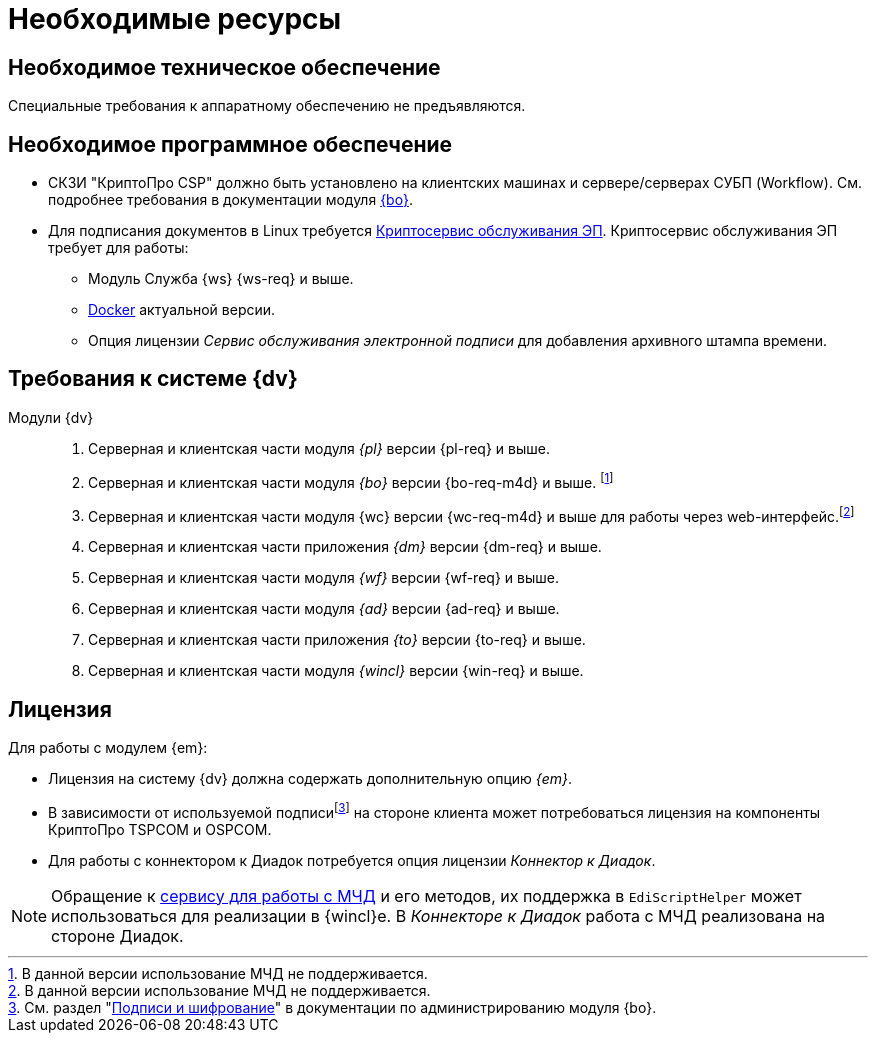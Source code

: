 = Необходимые ресурсы

[#hardware]
== Необходимое техническое обеспечение

Специальные требования к аппаратному обеспечению не предъявляются.

[#software]
== Необходимое программное обеспечение

* СКЗИ "КриптоПро CSP" должно быть установлено на клиентских машинах и сервере/серверах СУБП (Workflow). См. подробнее требования в документации модуля xref:5.5.5@backoffice::requirements.adoc#crypto-pro[{bo}].
* Для подписания документов в Linux требуется xref:dev@engineer:ROOT:java-service.adoc[Криптосервис обслуживания ЭП]. Криптосервис обслуживания ЭП требует для работы:
+
** Модуль Служба {ws} {ws-req} и выше.
** https://www.docker.com/[Docker] актуальной версии.
** Опция лицензии _Сервис обслуживания электронной подписи_ для добавления архивного штампа времени.
// необходимо установить xref:5.5.5@backoffice:admin:prepare-cryptopro.adoc[компоненты] КриптоПро TSPCOM и OSPCOM на клиентских компьютерах.

[#docsvision]
== Требования к системе {dv}

Модули {dv}::
. Серверная и клиентская части модуля _{pl}_ версии {pl-req} и выше.
. Серверная и клиентская части модуля _{bo}_
// с поддержкой СКД
версии {bo-req-m4d} и выше.
footnote:[В данной версии использование МЧД не поддерживается.]
// без xref:system:ROOT:terms.adoc#attorney[СКД] (только для подписания), требуется модуль _{bo}_ {bo-req-m4d}.]
+
. Серверная и клиентская части модуля {wc} версии {wc-req-m4d} и выше для работы через web-интерфейс.footnote:[В данной версии использование МЧД не поддерживается.]
// footnote:[Поддерживается использовать МЧД без xref:system:ROOT:terms.adoc#attorney[СКД] (только для подписания), требуется модуль _{wc}_ {wc-req-m4d} и выше. В случае использования МЧД без СКД будет недоступна отправка МЧД на регистрацию в распределённый реестр через оператора ЭДО, использование API для работы с МЧД и прочие функции, описанные в xref:5.5.17@webclient:programmer:other/powers-of-attorney.adoc[примере решения МЧД для {wc}а]. Также потребуются дополнительные настройки, описанные в разделе "xref:admin:attorney-settings.adoc#no-skd[Настройка работы с МЧД без СКД]".]
+
. Серверная и клиентская части приложения _{dm}_ версии {dm-req} и выше.
. Серверная и клиентская части модуля _{wf}_ версии {wf-req} и выше.
. Серверная и клиентская части модуля _{ad}_ версии {ad-req} и выше.
. Серверная и клиентская части приложения _{to}_ версии {to-req} и выше.
. Серверная и клиентская части модуля _{wincl}_ версии {win-req} и выше.

[#license]
== Лицензия

.Для работы с модулем {em}:
* Лицензия на систему {dv} должна содержать дополнительную опцию _{em}_.
* В зависимости от используемой подписиfootnote:[См. раздел "xref:dev@backoffice:admin:system-settings.adoc#signature-cypher[Подписи и шифрование]" в документации по администрированию модуля {bo}.] на стороне клиента может потребоваться лицензия на компоненты КриптоПро TSPCOM и OSPCOM.
// tag::m4d-license[]
// * При необходимости регистрировать МЧД в распределенном реестре, лицензии на систему должна содержать дополнительную опцию _Модуль интеграции с реестром МЧД_.
// end::m4d-license[]
* Для работы с коннектором к Диадок потребуется опция лицензии _Коннектор к Диадок_.

NOTE: Обращение к xref:programmer:api/IEdiPowerOfAttorneyService.adoc[сервису для работы с МЧД] и его методов, их поддержка в `EdiScriptHelper` может использоваться для реализации в {wincl}е. В  _Коннекторе к Диадок_ работа с МЧД реализована на стороне Диадок.